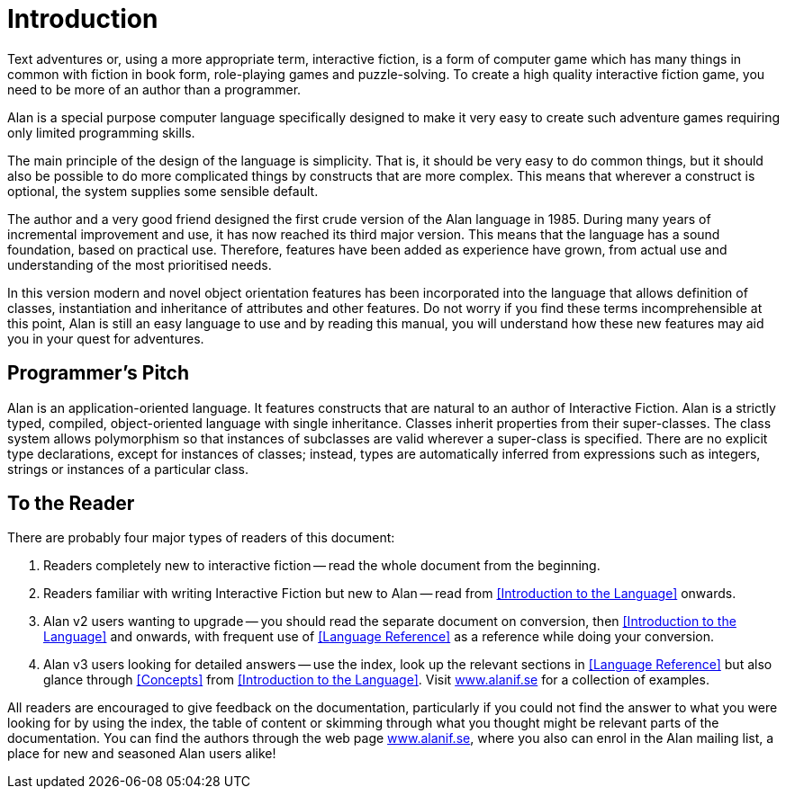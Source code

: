 = Introduction

Text adventures or, using a more appropriate term, interactive fiction, is a form of computer game which has many things in common with fiction in book form, role-playing games and puzzle-solving. To create a high quality interactive fiction game, you need to be more of an author than a programmer.

Alan is a special purpose computer language specifically designed to make it very easy to create such adventure games requiring only limited programming skills.

The main principle of the design of the language is simplicity. That is, it should be very easy to do common things, but it should also be possible to do more complicated things by constructs that are more complex. This means that wherever a construct is optional, the system supplies some sensible default.

The author and a very good friend designed the first crude version of the Alan language in 1985. During many years of incremental improvement and use, it has now reached its third major version. This means that the language has a sound foundation, based on practical use. Therefore, features have been added as experience have grown, from actual use and understanding of the most prioritised needs.

In this version modern and novel object orientation features has been incorporated into the language that allows definition of classes, instantiation and inheritance of attributes and other features. Do not worry if you find these terms incomprehensible at this point, Alan is still an easy language to use and by reading this manual, you will understand how these new features may aid you in your quest for adventures.





== Programmer's Pitch

Alan is an application-oriented language. It features constructs that are natural to an author of Interactive Fiction. Alan is a strictly typed, compiled, object-oriented language with single inheritance. Classes inherit properties from their super-classes. The class system allows polymorphism so that instances of subclasses are valid wherever a super-class is specified. There are no explicit type declarations, except for instances of classes; instead, types are automatically inferred from expressions such as integers, strings or instances of a particular class.



== To the Reader

There are probably four major types of readers of this document:

1. Readers completely new to interactive fiction -- read the whole document from
   the beginning.

2. Readers familiar with writing Interactive Fiction but new to Alan -- read
   from <<Introduction to the Language>> onwards.

3. Alan v2 users wanting to upgrade -- you should read the separate document on
   conversion, then <<Introduction to the Language>> and onwards, with frequent
   use of <<Language Reference>> as a reference while doing your conversion.

4. Alan v3 users looking for detailed answers -- use the index, look up the
   relevant sections in <<Language Reference>> but also glance through
   <<Concepts>> from <<Introduction to the Language>>. Visit
   http://www.alanif.se/[www.alanif.se^] for a collection of examples.

All readers are encouraged to give feedback on the documentation, particularly if you could not find the answer to what you were looking for by using the index, the table of content or skimming through what you thought might be relevant parts of the documentation. You can find the authors through the web page http://www.alanif.se/[www.alanif.se^], where you also can enrol in the Alan mailing list, a place for new and seasoned Alan users alike!



